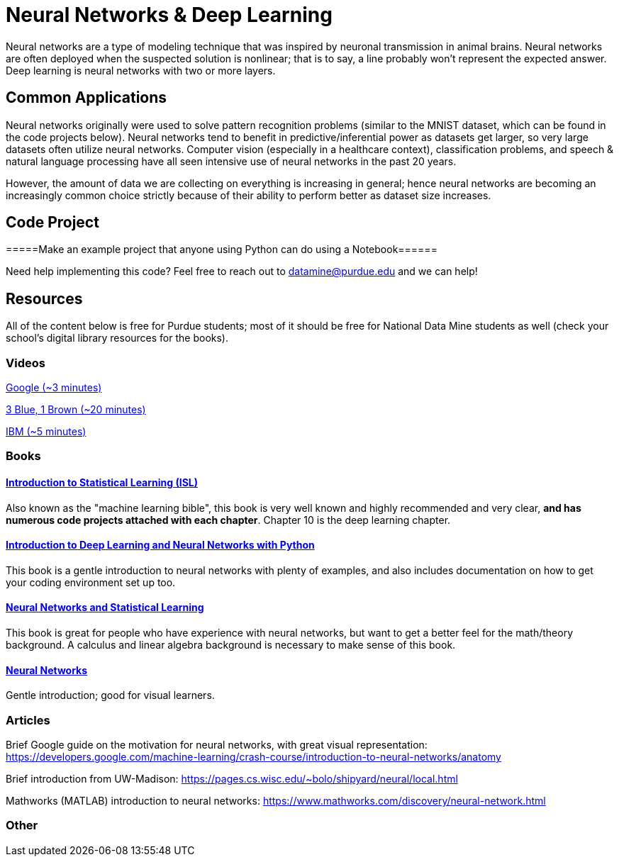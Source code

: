= Neural Networks & Deep Learning

Neural networks are a type of modeling technique that was inspired by neuronal transmission in animal brains. Neural networks are often deployed when the suspected solution is nonlinear; that is to say, a line probably won't represent the expected answer. Deep learning is neural networks with two or more layers.

== Common Applications

Neural networks originally were used to solve pattern recognition problems (similar to the MNIST dataset, which can be found in the code projects below). Neural networks tend to benefit in predictive/inferential power as datasets get larger, so very large datasets often utilize neural networks. Computer vision (especially in a healthcare context), classification problems, and speech & natural language processing have all seen intensive use of neural networks in the past 20 years.

However, the amount of data we are collecting on everything is increasing in general; hence neural networks are becoming an increasingly common choice strictly because of their ability to perform better as dataset size increases.

== Code Project

=====Make an example project that anyone using Python can do using a Notebook======

Need help implementing this code? Feel free to reach out to mailto:datamine@purdue.edu[datamine@purdue.edu] and we can help!

== Resources

All of the content below is free for Purdue students; most of it should be free for National Data Mine students as well (check your school's digital library resources for the books).

=== Videos

https://developers.google.com/machine-learning/crash-course/introduction-to-neural-networks/video-lecture[Google (~3 minutes)]

https://www.youtube.com/watch?v=aircAruvnKk[3 Blue, 1 Brown (~20 minutes)]

https://www.youtube.com/watch?v=jmmW0F0biz0[IBM (~5 minutes)]

=== Books

==== https://www.statlearning.com[Introduction to Statistical Learning (ISL)]

Also known as the "machine learning bible", this book is very well known and highly recommended and very clear, *and has numerous code projects attached with each chapter*. Chapter 10 is the deep learning chapter.

==== https://purdue.primo.exlibrisgroup.com/permalink/01PURDUE_PUWL/kov9gv/alma99169839657501081[Introduction to Deep Learning and Neural Networks with Python]

This book is a gentle introduction to neural networks with plenty of examples, and also includes documentation on how to get your coding environment set up too.

==== https://purdue.primo.exlibrisgroup.com/permalink/01PURDUE_PUWL/kov9gv/alma99169573376001081[Neural Networks and Statistical Learning]

This book is great for people who have experience with neural networks, but want to get a better feel for the math/theory background. A calculus and linear algebra background is necessary to make sense of this book.

==== https://purdue.primo.exlibrisgroup.com/permalink/01PURDUE_PUWL/kov9gv/alma99169793279001081[Neural Networks]

Gentle introduction; good for visual learners.

=== Articles

Brief Google guide on the motivation for neural networks, with great visual representation:
https://developers.google.com/machine-learning/crash-course/introduction-to-neural-networks/anatomy

Brief introduction from UW-Madison:
https://pages.cs.wisc.edu/~bolo/shipyard/neural/local.html

Mathworks (MATLAB) introduction to neural networks:
https://www.mathworks.com/discovery/neural-network.html

=== Other

